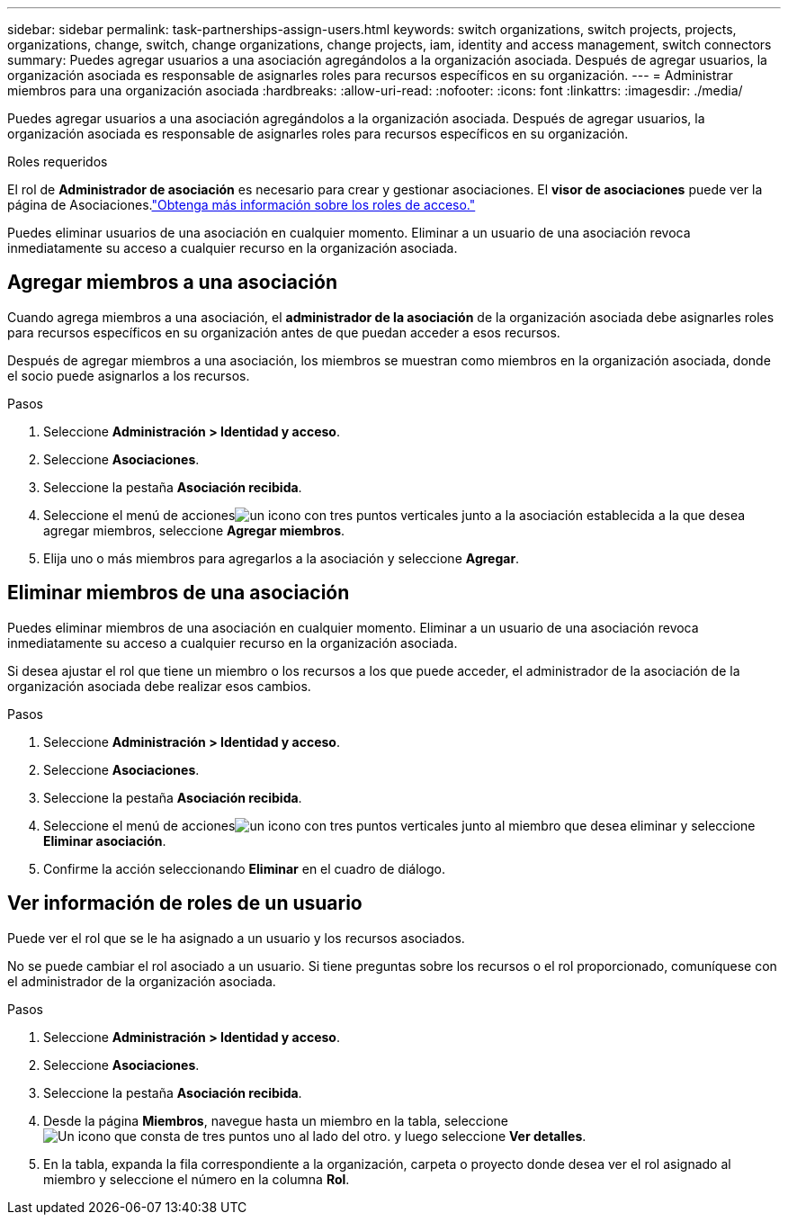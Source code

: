 ---
sidebar: sidebar 
permalink: task-partnerships-assign-users.html 
keywords: switch organizations, switch projects, projects, organizations, change, switch, change organizations, change projects, iam, identity and access management, switch connectors 
summary: Puedes agregar usuarios a una asociación agregándolos a la organización asociada.  Después de agregar usuarios, la organización asociada es responsable de asignarles roles para recursos específicos en su organización. 
---
= Administrar miembros para una organización asociada
:hardbreaks:
:allow-uri-read: 
:nofooter: 
:icons: font
:linkattrs: 
:imagesdir: ./media/


[role="lead"]
Puedes agregar usuarios a una asociación agregándolos a la organización asociada.  Después de agregar usuarios, la organización asociada es responsable de asignarles roles para recursos específicos en su organización.

.Roles requeridos
El rol de *Administrador de asociación* es necesario para crear y gestionar asociaciones.  El *visor de asociaciones* puede ver la página de Asociaciones.link:reference-iam-predefined-roles.html["Obtenga más información sobre los roles de acceso."]

Puedes eliminar usuarios de una asociación en cualquier momento.  Eliminar a un usuario de una asociación revoca inmediatamente su acceso a cualquier recurso en la organización asociada.



== Agregar miembros a una asociación

Cuando agrega miembros a una asociación, el *administrador de la asociación* de la organización asociada debe asignarles roles para recursos específicos en su organización antes de que puedan acceder a esos recursos.

Después de agregar miembros a una asociación, los miembros se muestran como miembros en la organización asociada, donde el socio puede asignarlos a los recursos.

.Pasos
. Seleccione *Administración > Identidad y acceso*.
. Seleccione *Asociaciones*.
. Seleccione la pestaña *Asociación recibida*.
. Seleccione el menú de accionesimage:icon-action.png["un icono con tres puntos verticales"] junto a la asociación establecida a la que desea agregar miembros, seleccione *Agregar miembros*.
. Elija uno o más miembros para agregarlos a la asociación y seleccione *Agregar*.




== Eliminar miembros de una asociación

Puedes eliminar miembros de una asociación en cualquier momento.  Eliminar a un usuario de una asociación revoca inmediatamente su acceso a cualquier recurso en la organización asociada.

Si desea ajustar el rol que tiene un miembro o los recursos a los que puede acceder, el administrador de la asociación de la organización asociada debe realizar esos cambios.

.Pasos
. Seleccione *Administración > Identidad y acceso*.
. Seleccione *Asociaciones*.
. Seleccione la pestaña *Asociación recibida*.
. Seleccione el menú de accionesimage:icon-action.png["un icono con tres puntos verticales"] junto al miembro que desea eliminar y seleccione *Eliminar asociación*.
. Confirme la acción seleccionando *Eliminar* en el cuadro de diálogo.




== Ver información de roles de un usuario

Puede ver el rol que se le ha asignado a un usuario y los recursos asociados.

No se puede cambiar el rol asociado a un usuario.  Si tiene preguntas sobre los recursos o el rol proporcionado, comuníquese con el administrador de la organización asociada.

.Pasos
. Seleccione *Administración > Identidad y acceso*.
. Seleccione *Asociaciones*.
. Seleccione la pestaña *Asociación recibida*.
. Desde la página *Miembros*, navegue hasta un miembro en la tabla, seleccioneimage:icon-action.png["Un icono que consta de tres puntos uno al lado del otro."] y luego seleccione *Ver detalles*.
. En la tabla, expanda la fila correspondiente a la organización, carpeta o proyecto donde desea ver el rol asignado al miembro y seleccione el número en la columna *Rol*.

